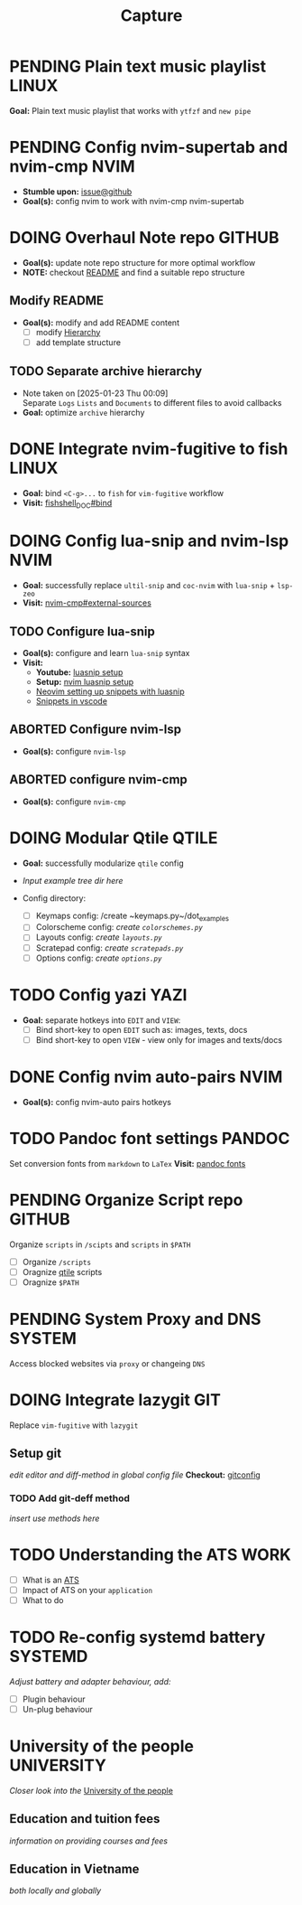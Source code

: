 #+TITLE: Capture
#+DESCRIPTION: Captures and Quick notes

* PENDING Plain text music playlist :LINUX:

*Goal:* Plain text music playlist that works with ~ytfzf~ and ~new pipe~

* PENDING Config nvim-supertab and nvim-cmp :NVIM:

- *Stumble upon:* [[https://github.com/hrsh7th/nvim-cmp/issues/179][issue@github]]
- *Goal(s):* config nvim to work with nvim-cmp nvim-supertab

* DOING Overhaul Note repo :GITHUB:

- *Goal(s):* update note repo structure for more optimal workflow
- *NOTE:* checkout [[./README.org][README]] and find a suitable repo structure

** Modify README

- *Goal(s):* modify and add README content
  - [ ] modify [[./README.org::repo-hierarchy][Hierarchy]]
  - [ ] add template structure

** TODO Separate archive hierarchy
- Note taken on [2025-01-23 Thu 00:09] \\
  Separate ~Logs~ ~Lists~ and ~Documents~ to different files to avoid callbacks
- *Goal:* optimize ~archive~ hierarchy

* DONE Integrate nvim-fugitive to fish :LINUX:
CLOSED: [2025-01-23 Thu 00:03] DEADLINE: <2025-01-22 Wed 00:00>

- *Goal:* bind ~<C-g>...~ to ~fish~ for ~vim-fugitive~ workflow
- *Visit:* [[https://fishshell.com/docs/current/cmds/bind.html][fishshell_DOC#bind]]

* DOING Config lua-snip and nvim-lsp :NVIM:

- *Goal:* successfully replace ~ultil-snip~ and ~coc-nvim~ with ~lua-snip~ + ~lsp-zeo~
- *Visit:* [[https://a.opnxng.com/exchange/vi.stackexchange.com/questions/41733/how-to-set-up-luasnip-in-neovim-w-lsp-zero][nvim-cmp#external-sources]]

** TODO Configure lua-snip
DEADLINE: <2025-03-19 Wed 22:00>

- *Goal(s):* configure and learn ~lua-snip~ syntax
- *Visit:*
   - *Youtube:* [[https://youtube.com/watch?v=GxnBIRl9UmA][luasnip setup]]
   - *Setup:* [[https://evesdropper.dev/files/luasnip/ultisnips-to-luasnip/][nvim luasnip setup]]
   - [[https://sbulav.github.io/vim/neovim-setting-up-luasnip/][Neovim setting up snippets with luasnip]]
   - [[https://code.visualstudio.com/docs/editor/userdefinedsnippets][Snippets in vscode]]

** ABORTED Configure nvim-lsp
CLOSED: [2025-03-16 Sun 20:23]

- *Goal(s):* configure ~nvim-lsp~

** ABORTED configure nvim-cmp
CLOSED: [2025-03-16 Sun 20:23]

- *Goal(s):* configure ~nvim-cmp~

* DOING Modular Qtile :QTILE:

- *Goal:* successfully modularize ~qtile~ config
- /Input example tree dir here/

- Config directory: 
  - [ ] Keymaps config: /create ~keymaps.py~/dot_examples
  - [ ] Colorscheme config: /create ~colorschemes.py~/
  - [ ] Layouts config: /create ~layouts.py~/
  - [ ] Scratepad config: /create ~scratepads.py~/
  - [ ] Options config: /create ~options.py~/

* TODO Config yazi :YAZI:

- *Goal:* separate hotkeys into ~EDIT~ and ~VIEW~:
  - [ ] Bind short-key to open ~EDIT~ such as: images, texts, docs
  - [ ] Bind short-key to open ~VIEW~ - view only for images and texts/docs

* DONE Config nvim auto-pairs :NVIM:
CLOSED: [2025-01-24 Fri 21:35]

- *Goal(s):* config nvim-auto pairs hotkeys

* TODO Pandoc font settings :PANDOC:

Set conversion fonts from ~markdown~ to ~LaTex~
*Visit:* [[https://a.opnxng.com/exchange/tex.stackexchange.com/questions/234786/how-to-set-a-font-family-with-pandoc][pandoc fonts]]

* PENDING Organize Script repo :GITHUB:

Organize ~scripts~ in ~/scipts~ and ~scripts~ in ~$PATH~
  - [ ] Organize ~/scripts~
  - [ ] Oragnize [[file:/home/whammou/notes/capture.org::*Qtile scripts][qtile]] scripts
  - [ ] Oragnize ~$PATH~

* PENDING System Proxy and DNS :SYSTEM:

Access blocked websites via ~proxy~ or changeing ~DNS~

* DOING Integrate lazygit :GIT:

Replace ~vim-fugitive~ with ~lazygit~

** Setup git

/edit editor and diff-method in global config file/
*Checkout:* [[file:/home/whammou/.gitconfig][gitconfig]]

*** TODO Add git-deff method

/insert use methods here/

* TODO Understanding the ATS :WORK:

- [ ] What is an [[https://www.jobscan.co/blog/8-things-you-need-to-know-about-applicant-tracking-systems/][ATS]]
- [ ] Impact of ATS on your ~application~
- [ ] What to do

* TODO Re-config systemd battery :SYSTEMD:
DEADLINE: <2025-03-19 Wed 23:45>

/Adjust battery and adapter behaviour, add:/
  - [ ] Plugin behaviour
  - [ ] Un-plug behaviour

* University of the people :UNIVERSITY:

/Closer look into the/ [[https://www.uopeople.edu/][University of the people]]

** Education and tuition fees

/information on providing courses and fees/

** Education in Vietname

/both locally and globally/

